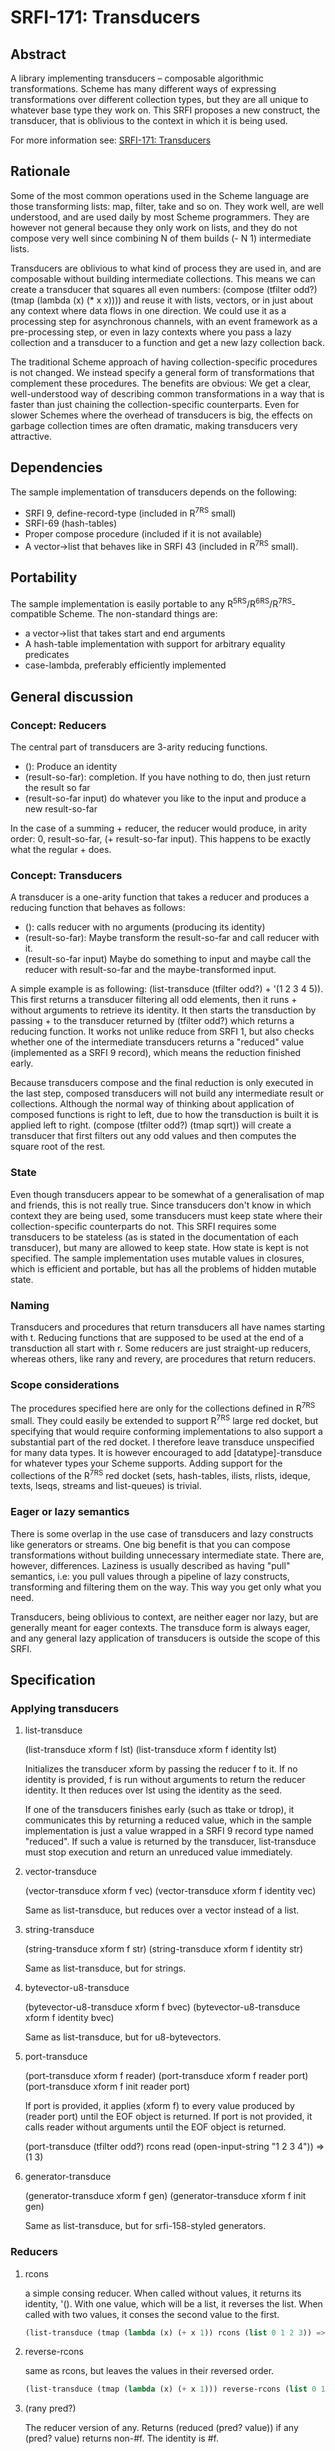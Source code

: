 * SRFI-171: Transducers
** Abstract
A library implementing transducers -- composable algorithmic transformations. Scheme has many different ways of expressing transformations over different collection types, but they are all unique to whatever base type they work on. This SRFI proposes a new construct, the transducer, that is oblivious to the context in which it is being used.

For more information see: [[https://srfi.schemers.org/srfi-171/][SRFI-171: Transducers]]
** Rationale
Some of the most common operations used in the Scheme language are those transforming lists: map, filter, take and so on. They work well, are well understood, and are used daily by most Scheme programmers. They are however not general because they only work on lists, and they do not compose very well since combining N of them builds (- N 1) intermediate lists.

Transducers are oblivious to what kind of process they are used in, and are composable without building intermediate collections. This means we can create a transducer that squares all even numbers: (compose (tfilter odd?) (tmap (lambda (x) (* x x)))) and reuse it with lists, vectors, or in just about any context where data flows in one direction. We could use it as a processing step for asynchronous channels, with an event framework as a pre-processing step, or even in lazy contexts where you pass a lazy collection and a transducer to a function and get a new lazy collection back.

The traditional Scheme approach of having collection-specific procedures is not changed. We instead specify a general form of transformations that complement these procedures. The benefits are obvious: We get a clear, well-understood way of describing common transformations in a way that is faster than just chaining the collection-specific counterparts. Even for slower Schemes where the overhead of transducers is big, the effects on garbage collection times are often dramatic, making transducers very attractive.
** Dependencies
The sample implementation of transducers depends on the following:

  * SRFI 9, define-record-type (included in R^7RS small)
  * SRFI-69 (hash-tables)
  * Proper compose procedure (included if it is not available)
  * A vector->list that behaves like in SRFI 43 (included in R^7RS small).
** Portability
The sample implementation is easily portable to any R^5RS/R^6RS/R^7RS-compatible Scheme. The non-standard things are:

  * a vector->list that takes start and end arguments
  * A hash-table implementation with support for arbitrary equality predicates
  * case-lambda, preferably efficiently implemented
** General discussion
*** Concept: Reducers
The central part of transducers are 3-arity reducing functions.

 * (): Produce an identity
 * (result-so-far): completion. If you have nothing to do, then just return the result so far
 * (result-so-far input) do whatever you like to the input and produce a new result-so-far

In the case of a summing + reducer, the reducer would produce, in arity order: 0, result-so-far, (+ result-so-far input). This happens to be exactly what the regular + does.
*** Concept: Transducers
A transducer is a one-arity function that takes a reducer and produces a reducing function that behaves as follows:

  * (): calls reducer with no arguments (producing its identity)
  * (result-so-far): Maybe transform the result-so-far and call reducer with it.
  * (result-so-far input) Maybe do something to input and maybe call the reducer with result-so-far and the maybe-transformed input.

A simple example is as following: (list-transduce (tfilter odd?) + '(1 2 3 4 5)). This first returns a transducer filtering all odd elements, then it runs + without arguments to retrieve its identity. It then starts the transduction by passing + to the transducer returned by (tfilter odd?) which returns a reducing function. It works not unlike reduce from SRFI 1, but also checks whether one of the intermediate transducers returns a "reduced" value (implemented as a SRFI 9 record), which means the reduction finished early.

Because transducers compose and the final reduction is only executed in the last step, composed transducers will not build any intermediate result or collections. Although the normal way of thinking about application of composed functions is right to left, due to how the transduction is built it is applied left to right. (compose (tfilter odd?) (tmap sqrt)) will create a transducer that first filters out any odd values and then computes the square root of the rest.
*** State
Even though transducers appear to be somewhat of a generalisation of map and friends, this is not really true. Since transducers don't know in which context they are being used, some transducers must keep state where their collection-specific counterparts do not. This SRFI requires some transducers to be stateless (as is stated in the documentation of each transducer), but many are allowed to keep state. How state is kept is not specified. The sample implementation uses mutable values in closures, which is efficient and portable, but has all the problems of hidden mutable state.
*** Naming
Transducers and procedures that return transducers all have names starting with t. Reducing functions that are supposed to be used at the end of a transduction all start with r. Some reducers are just straight-up reducers, whereas others, like rany and revery, are procedures that return reducers.
*** Scope considerations
The procedures specified here are only for the collections defined in R^7RS small. They could easily be extended to support R^7RS large red docket, but specifying that would require conforming implementations to also support a substantial part of the red docket. I therefore leave transduce unspecified for many data types. It is however encouraged to add [datatype]-transduce for whatever types your Scheme supports. Adding support for the collections of the R^7RS red docket (sets, hash-tables, ilists, rlists, ideque, texts, lseqs, streams and list-queues) is trivial.
*** Eager or lazy semantics
There is some overlap in the use case of transducers and lazy constructs like generators or streams. One big benefit is that you can compose transformations without building unnecessary intermediate state. There are, however, differences. Laziness is usually described as having "pull" semantics, i.e: you pull values through a pipeline of lazy constructs, transforming and filtering them on the way. This way you get only what you need.

Transducers, being oblivious to context, are neither eager nor lazy, but are generally meant for eager contexts. The transduce form is always eager, and any general lazy application of transducers is outside the scope of this SRFI.
** Specification
*** Applying transducers
**** list-transduce
(list-transduce xform f lst)
(list-transduce xform f identity lst)

Initializes the transducer xform by passing the reducer f to it. If no identity is provided, f is run without arguments to return the reducer identity. It then reduces over lst using the identity as the seed.

If one of the transducers finishes early (such as ttake or tdrop), it communicates this by returning a reduced value, which in the sample implementation is just a value wrapped in a SRFI 9 record type named "reduced". If such a value is returned by the transducer, list-transduce must stop execution and return an unreduced value immediately.
**** vector-transduce
(vector-transduce xform f vec)
(vector-transduce xform f identity vec)

Same as list-transduce, but reduces over a vector instead of a list.
**** string-transduce
(string-transduce xform f str)
(string-transduce xform f identity str)

Same as list-transduce, but for strings.
**** bytevector-u8-transduce
(bytevector-u8-transduce xform f bvec)
(bytevector-u8-transduce xform f identity bvec)

Same as list-transduce, but for u8-bytevectors.
**** port-transduce
(port-transduce xform f reader)
(port-transduce xform f reader port)
(port-transduce xform f init reader port)

If port is provided, it applies (xform f) to every value produced by (reader port) until the EOF object is returned. If port is not provided, it calls reader without arguments until the EOF object is returned.

(port-transduce (tfilter odd?) rcons read (open-input-string "1 2 3 4")) => (1 3)
**** generator-transduce
(generator-transduce xform f gen)
(generator-transduce xform f init gen)

Same as list-transduce, but for srfi-158-styled generators.
*** Reducers
**** rcons
a simple consing reducer. When called without values, it returns its identity, '(). With one value, which will be a list, it reverses the list. When called with two values, it conses the second value to the first.

#+BEGIN_SRC scheme
(list-transduce (tmap (lambda (x) (+ x 1)) rcons (list 0 1 2 3)) => (1 2 3 4)
#+END_SRC
**** reverse-rcons
same as rcons, but leaves the values in their reversed order.

#+BEGIN_SRC scheme
(list-transduce (tmap (lambda (x) (+ x 1))) reverse-rcons (list 0 1 2 3)) => (4 3 2 1)
#+END_SRC
**** (rany pred?)
The reducer version of any. Returns (reduced (pred? value)) if any (pred? value) returns non-#f. The identity is #f.

#+BEGIN_SRC scheme
(list-transduce (tmap (lambda (x) (+ x 1))) (rany odd?) (list 1 3 5)) => #f

(list-transduce (tmap (lambda (x) (+ x 1))) (rany odd?) (list 1 3 4 5)) => #t
#+END_SRC
**** (revery pred?)
The reducer version of every. Stops the transduction and returns (reduced #f) if any (pred? value) returns #f. If every (pred? value) returns true, it returns the result of the last invocation of (pred? value). The identity is #t.

#+BEGIN_SRC scheme
(list-transduce
  (tmap (lambda (x) (+ x 1)))
  (revery (lambda (v) (if (odd? v) v #f)))
  (list 2 4 6))

=> 7

(list-transduce (tmap (lambda (x) (+ x 1)) (revery odd?) (list 2 4 5 6)) => #f
#+END_SRC
**** rcount
A simple counting reducer. Counts the values that pass through the transduction.

#+BEGIN_SRC scheme
(list-transduce (tfilter odd?) rcount (list 1 2 3 4)) => 2.
#+END_SRC
*** Transducers
**** (tmap proc)
Returns a transducer that applies proc to all values. Must be stateless.
**** (tfilter pred?)
Returns a transducer that removes values for which pred? returns #f. Must be stateless.
**** (tremove pred?)
Returns a transducer that removes values for which pred? returns non-#f. Must be stateless.
**** (tfilter-map proc)
The same as (compose (tmap proc) (tfilter values)). Must be stateless.
**** (treplace mapping)
The argument mapping is an association list (using equal? to compare keys), a hash-table, a one-argument procedure taking one argument and either producing that same argument or a replacement value, or another implementation-defined mapping object.

Returns a transducer which checks for the presence of any value passed through it in mapping. If a mapping is found, the value of that mapping is returned, otherwise it just returns the original value.

Must not keep any internal state. Modifying the mapping while it's in use by treplace is an error.
**** (tdrop n)
Returns a transducer that discards the first n values.

Stateful.
**** (ttake n)
Returns a transducer that discards all values and stops the transduction after the first n values have been let through. Any subsequent values are ignored.

Stateful.
**** (tdrop-while pred?)
Returns a transducer that discards the the first values for which pred? returns true.

Stateful.
**** (ttake-while pred? [retf])
Returns a transducer that stops the transduction after pred? has returned #f. Any subsequent values are ignored and the last successful value is returned. retf is a function that gets called whenever pred? returns false. The arguments passed are the result so far and the input for which pred? returns #f. The default function is (lambda (result input) result)

Stateful.
**** tconcatenate
tconcatenate is a transducer that concatenates the content of each value (that must be a list) into the reduction.

#+BEGIN_SRC scheme
(list-transduce tconcatenate rcons '((1 2) (3 4 5) (6 (7 8) 9))) => (1 2 3 4 5 6 (7 8) 9)
#+END_SRC
**** (tappend-map proc)
The same as (compose (tmap proc) tconcatenate).
**** tflatten
tflatten is a transducer that flattens an input consisting of lists.

#+BEGIN_SRC scheme
(list-transduce tflatten rcons '((1 2) 3 (4 (5 6) 7 8) 9) => (1 2 3 4 5 6 7 8 9)
#+END_SRC
**** (tdelete-neighbor-duplicates [equality-predicate])
Returns a transducer that removes any directly following duplicate elements. The default equality-predicate is equal?.

Stateful.
**** (tdelete-duplicates [equality-predicate])
Returns a transducer that removes any subsequent duplicate elements compared using equality-predicate. If the underlying data structure used for detecting duplicates can't handle arbitrary equality predicates, it should at least support eq?, eqv? and equal?. The default equality-predicate is equal?.

Stateful.
**** (tsegment n)
Returns a transducer that groups n inputs in lists of n elements. When the transduction stops, it flushes any remaining collection, even if it contains fewer than n elements.

Stateful.
**** (tpartition pred?)
Returns a transducer that groups inputs in lists by whenever (pred? input) changes value.

Stateful.
**** (tadd-between value)
Returns a transducer which interposes value between each value and the next. This does not compose gracefully with transducers like ttake, as you might end up ending the transduction on value.

Stateful.
**** (tenumerate [start])
Returns a transducer that indexes values passed through it, starting at start, which defaults to 0. The indexing is done through cons pairs like (index . input).

#+BEGIN_SRC scheme
(list-transduce (tenumerate 1) rcons (list 'first 'second 'third)) => ((1 . first) (2 . second) (3 . third))
#+END_SRC

Stateful.
**** (tlog [logger])
Returns a transducer that can be used to log or print values and results. The result of the logger procedure is discarded. The default logger is (lambda (result input) (write input) (newline)).

Helper functions for writing transducers

These functions are in the (srfi 171 meta) module and are only usable when you want to write your own transducers.
**** (reduced value)
Wraps a value in a <reduced> container, signalling that the reduction should stop.
**** (reduced? value)
Returns #t if value is reduced.
**** (unreduce reduced-container)
Returns the value in reduced-container.
**** (ensure-reduced value)
Wraps value in a reduced container if it is not already reduced.
**** (preserving-reduced reducer)
Wraps reducer in another reducer that encapsulates any returned reduced value in another reduced container. This is useful in places where you re-use a reducer with [collection]-reduce. If the reducer returns a reduced value, [collection]-reduce unwraps it. Unless handled, this leads to the reduction continuing.
**** (list-reduce f identity lst)
The reducing function used internally by list-transduce. f is reducer as returned by a transducer. identity is the identity (sometimes called "seed") of the reduction. lst is a list. If the f returns a reduced value, the reduction stops immediately and the unreduced value is returned.
**** (vector-reduce f identity vec)
The vector version of list-reduce.
**** (string-reduce f identity str)
The string version of list-reduce.
**** (bytevector-u8-reduce f identity bv)
The bytevector-u8 version of list-reduce.
**** (port-reduce f identity reader port)
The port version of list-reducer. It reduces over port using reader until reader returns the EOF object.
**** (generator-reduce f identity gen)
The port version of list-reducer. It reduces over gen until it returns the EOF object
** Sample implementation
The sample implementation is written in Guile, but should be straightforward to port since it uses no Guile-specific features apart from Guile's hash-table implementation. It is written for clarity over speed, but should be plenty fast anyway. The low-hanging fruit for optimization is to replace the composed transducers (such as tappend-map and tfilter-map) with non-composed implementations.

Another optimization would be to return whether or not a reducer can return a reduced value, thus allowing [collection]-reduce to avoid checking for reduced values, however this would break compatibility with the sample implementation.
** Acknowledgements
First of all, this would not have been done without Rich Hickey, who introduced transducers into Clojure. His talks were important for me to grasp the basics of transducers. Then I would like to thank large parts of the Clojure community for also struggling with understanding transducers. The amount of material produced explaining them in general, and Clojure's implementation specifically, has been instrumental in letting me make this a clean-room implementation.

In the same vein, I would like to direct a thank-you to Juanpe Bolivar, who implemented pure transducers for C++ (in the Atria library) and did a wonderful presentation about them.

I would also like to thank John Cowan, Duy Nguyen and Lassi Kortela for their input during the SRFI process.

Lastly I would like to thank Arthur Gleckler, who showed interest in my implementation of transducers and convinced me to make this SRFI.
** Author
Linus Björnstam bjornstam.linus@fastmail.se
Ported to Chicken Scheme 5 by Sergey Goldgaber
** Copyright
Copyright (C) Linus Björnstam (2019).

Permission is hereby granted, free of charge, to any person obtaining a copy of this software and associated documentation files (the "Software"), to deal in the Software without restriction, including without limitation the rights to use, copy, modify, merge, publish, distribute, sublicense, and/or sell copies of the Software, and to permit persons to whom the Software is furnished to do so, subject to the following conditions:

The above copyright notice and this permission notice (including the next paragraph) shall be included in all copies or substantial portions of the Software.

THE SOFTWARE IS PROVIDED "AS IS", WITHOUT WARRANTY OF ANY KIND, EXPRESS OR IMPLIED, INCLUDING BUT NOT LIMITED TO THE WARRANTIES OF MERCHANTABILITY, FITNESS FOR A PARTICULAR PURPOSE AND NONINFRINGEMENT. IN NO EVENT SHALL THE AUTHORS OR COPYRIGHT HOLDERS BE LIABLE FOR ANY CLAIM, DAMAGES OR OTHER LIABILITY, WHETHER IN AN ACTION OF CONTRACT, TORT OR OTHERWISE, ARISING FROM, OUT OF OR IN CONNECTION WITH THE SOFTWARE OR THE USE OR OTHER DEALINGS IN THE SOFTWARE.
** Version history
*** [[https://github.com/diamond-lizard/srfi-171/releases/tag/0.2][0.2]] - Registered the srfi-171 feature, linked to source code
*** [[https://github.com/diamond-lizard/srfi-171/releases/tag/0.1][0.1]] - Ported to Chicken Scheme 5
